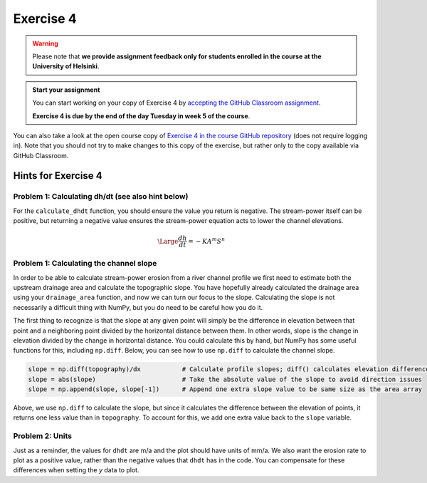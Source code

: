 Exercise 4
==========

.. warning::

    Please note that **we provide assignment feedback only for students enrolled in the course at the University of Helsinki**.

.. admonition:: Start your assignment

    You can start working on your copy of Exercise 4 by `accepting the GitHub Classroom assignment <https://classroom.github.com/a/8noH4YnS>`__.

    **Exercise 4 is due by the end of the day Tuesday in week 5 of the course**.

You can also take a look at the open course copy of `Exercise 4 in the course GitHub repository <https://github.com/IntroQG-2019/Exercise-4>`__ (does not require logging in).
Note that you should not try to make changes to this copy of the exercise, but rather only to the copy available via GitHub Classroom.

Hints for Exercise 4
--------------------

Problem 1: Calculating dh/dt (see also hint below)
~~~~~~~~~~~~~~~~~~~~~~~~~~~~~~~~~~~~~~~~~~~~~~~~~~

For the ``calculate_dhdt`` function, you should ensure the value you return is negative.
The stream-power itself can be positive, but returning a negative value ensures the stream-power equation acts to lower the channel elevations.

.. math::

    \begin{equation}
      \Large
       \frac{dh}{dt} = -K A^{m} S^{n}
    \end{equation}

Problem 1: Calculating the channel slope
~~~~~~~~~~~~~~~~~~~~~~~~~~~~~~~~~~~~~~~~

In order to be able to calculate stream-power erosion from a river channel profile we first need to estimate both the upstream drainage area and calculate the topographic slope.
You have hopefully already calculated the drainage area using your ``drainage_area`` function, and now we can turn our focus to the slope.
Calculating the slope is not necessarily a difficult thing with NumPy, but you do need to be careful how you do it.

The first thing to recognize is that the slope at any given point will simply be the difference in elevation between that point and a neighboring point divided by the horizontal distance between them.
In other words, slope is the change in elevation divided by the change in horizontal distance.
You could calculate this by hand, but NumPy has some useful functions for this, including ``np.diff``.
Below, you can see how to use ``np.diff`` to calculate the channel slope.

.. code-block:: python

    slope = np.diff(topography)/dx           # Calculate profile slopes; diff() calculates elevation difference between points
    slope = abs(slope)                       # Take the absolute value of the slope to avoid direction issues
    slope = np.append(slope, slope[-1])      # Append one extra slope value to be same size as the area array

Above, we use ``np.diff`` to calculate the slope, but since it calculates the difference between the elevation of points, it returns one less value than in ``topography``.
To account for this, we add one extra value back to the ``slope`` variable.


Problem 2: Units
~~~~~~~~~~~~~~~~

Just as a reminder, the values for ``dhdt`` are m/a and the plot should have units of mm/a.
We also want the erosion rate to plot as a positive value, rather than the negative values that ``dhdt`` has in the code.
You can compensate for these differences when setting the *y* data to plot.